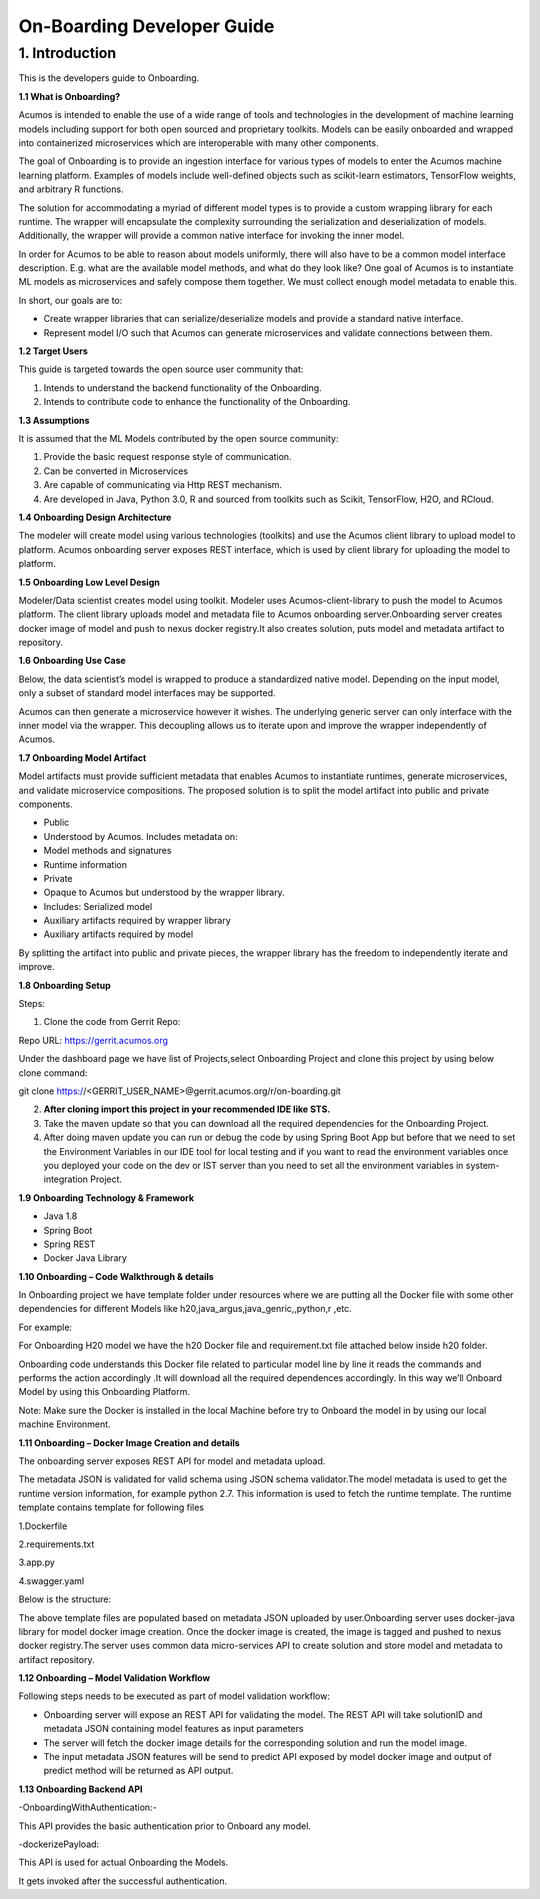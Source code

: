 .. ===============LICENSE_START=======================================================
.. Acumos CC-BY-4.0
.. ===================================================================================
.. Copyright (C) 2017-2018 AT&T Intellectual Property & Tech Mahindra. All rights reserved.
.. ===================================================================================
.. This Acumos documentation file is distributed by AT&T and Tech Mahindra
.. under the Creative Commons Attribution 4.0 International License (the "License");
.. you may not use this file except in compliance with the License.
.. You may obtain a copy of the License at
..
.. http://creativecommons.org/licenses/by/4.0
..
.. This file is distributed on an "AS IS" BASIS,
.. WITHOUT WARRANTIES OR CONDITIONS OF ANY KIND, either express or implied.
.. See the License for the specific language governing permissions and
.. limitations under the License.
.. ===============LICENSE_END=========================================================

===========================
On-Boarding Developer Guide
===========================

1. Introduction
---------------

This is the developers guide to Onboarding.

**1.1 What is Onboarding?**

Acumos is intended to enable the use of a wide range of tools and
technologies in the development of machine learning models including
support for both open sourced and proprietary toolkits. Models can be
easily onboarded and wrapped into containerized microservices which are
interoperable with many other components. 

The goal of Onboarding is to provide an ingestion interface for various
types of models to enter the  Acumos machine learning platform. Examples
of models include well-defined objects such as scikit-learn estimators,
TensorFlow weights, and arbitrary R functions.

The solution for accommodating a myriad of different model types is to
provide a custom wrapping library for each runtime. The wrapper 
will encapsulate the complexity surrounding the serialization and
deserialization of models. Additionally, the wrapper will provide a 
common native interface for invoking the inner model.

In order for  Acumos to be able to reason about models uniformly, there
will also have to be a common model interface description. E.g.  
what are the available model methods, and what do they look like? One
goal of  Acumos is to instantiate ML models as microservices and safely
compose them together. We must collect enough model metadata to enable
this.

In short, our goals are to:

- Create wrapper libraries that can serialize/deserialize models and provide a standard native interface.

- Represent model I/O such that  Acumos can generate microservices and validate connections between them.

**1.2 Target Users**

This guide is targeted towards the open source user community that:

1. Intends to understand the backend functionality of the Onboarding.

2. Intends to contribute code to enhance the functionality of the Onboarding.

**1.3 Assumptions**

It is assumed that the ML Models contributed by the open source
community:

1. Provide the basic request response style of communication.

2. Can be converted in Microservices

3. Are capable of communicating via Http REST mechanism.

4. Are developed in Java, Python 3.0, R and sourced from toolkits such as Scikit, TensorFlow, H2O, and RCloud.

**1.4 Onboarding Design Architecture**

|image0|

The modeler will create model using various technologies (toolkits) and
use the  Acumos client library to upload model to platform. Acumos
onboarding server exposes REST interface, which is used by client
library for uploading the model to platform.

**1.5 Onboarding Low Level Design**

Modeler/Data scientist creates model using toolkit. Modeler uses
Acumos-client-library to push the model to  Acumos platform. The client
library uploads model and metadata file to  Acumos onboarding
server.Onboarding server creates docker image of model and push to nexus
docker registry.It also creates solution, puts model and metadata
artifact to repository.

|image2|

**1.6 Onboarding Use Case**

Below, the data scientist’s model is wrapped to produce a standardized
native model. Depending on the input model, only a subset of 
standard model interfaces may be supported.  

Acumos can then generate a microservice however it wishes. The
underlying generic server can only interface with the inner model via
the wrapper. This decoupling allows us to iterate upon and improve the
wrapper independently of Acumos.

|image3|

**1.7 Onboarding Model Artifact**

Model artifacts must provide sufficient metadata that enables  Acumos to 
instantiate runtimes, generate microservices, and validate microservice 
compositions. The proposed solution is to split the model artifact into
public and private  components.

- Public

- Understood by  Acumos. Includes metadata on:

- Model methods and signatures

- Runtime information

- Private

- Opaque to  Acumos but understood by the wrapper library.

- Includes: Serialized model

- Auxiliary artifacts required by wrapper library

- Auxiliary artifacts required by model

By splitting the artifact into public and private pieces, the wrapper
library has the freedom to independently iterate and improve.

|image4|

**1.8 Onboarding Setup**

Steps:

1. Clone the code from Gerrit Repo:

Repo URL: https://gerrit.acumos.org

Under the dashboard page we have list of Projects,select Onboarding
Project and clone this project by using below clone command:

git clone https://<GERRIT_USER_NAME>@gerrit.acumos.org/r/on-boarding.git

2. **After cloning import this project in your recommended IDE like STS.**

3. Take the maven update so that you can download all the required
   dependencies for the Onboarding Project.

4. After doing maven update you can run or debug the code by using
   Spring Boot App but before that we need to set the Environment
   Variables in our IDE tool for local testing and if you want to read
   the environment variables once you deployed your code on the dev or
   IST server than you need to set all the environment variables in
   system-integration Project.

**1.9 Onboarding Technology & Framework**

-  Java 1.8

-  Spring Boot

-  Spring REST

-  Docker Java Library

**1.10 Onboarding – Code Walkthrough & details**

In Onboarding project we have template folder under resources where we
are putting all the Docker file with some other dependencies for
different Models like h20,java_argus,java_genric,,python,r ,etc.

For example:

For Onboarding H20 model we have the h20 Docker file and requirement.txt
file attached below inside h20 folder.

Onboarding code understands this Docker file related to particular model
line by line it reads the commands and performs the action accordingly
.It will download all the required dependences accordingly. In this way
we’ll Onboard Model by using this Onboarding Platform.

Note: Make sure the Docker is installed in the local Machine before try
to Onboard the model in by using our local machine Environment.

**1.11 Onboarding – Docker Image Creation and details**

The onboarding server exposes REST API for model and metadata upload.

The metadata JSON is validated for valid schema using JSON schema
validator.The model metadata is used to get the runtime version
information, for example python 2.7. This information is used to fetch
the runtime template. The runtime template contains template for
following files

1.Dockerfile

2.requirements.txt

3.app.py

4.swagger.yaml

Below is the structure:

|image5|

The above template files are populated based on metadata JSON uploaded
by user.Onboarding server uses docker-java library for model docker
image creation. Once the docker image is created, the image is tagged
and pushed to nexus docker registry.The server uses common data
micro-services API to create solution and store model and metadata to
artifact repository.

**1.12 Onboarding – Model Validation Workflow**

Following steps needs to be executed as part of model validation
workflow:

-  Onboarding server will expose an REST API for validating the model.
   The REST API will take solutionID and metadata JSON containing model
   features as input parameters

-  The server will fetch the docker image details for the corresponding
   solution and run the model image.

-  The input metadata JSON features will be send to predict API exposed
   by model docker image and output of predict method will be returned
   as API output.

**1.13 Onboarding Backend API**

-OnboardingWithAuthentication:-

This API provides the basic authentication prior to Onboard any model.

-dockerizePayload:

This API is used for actual Onboarding the Models.

It gets invoked after the successful authentication.

.. |image0_old| image:: ./media/DesignArchitecture.png
   :width: 5.64583in
   :height: 5.55208in
.. |image1_old| image:: ./media/HighLevelFlow.png
   :width: 6.26806in
   :height: 1.51389in
.. |image2| image:: ./media/LowLevelDesign.png
   :width: 6.26806in
   :height: 2.43333in
.. |image3| image:: ./media/UseCase.png
   :width: 6.26806in
   :height: 3.0375in
.. |image4| image:: ./media/ModelArtifact.png
   :width: 6.26806in
   :height: 2.5in
.. |image5| image:: ./media/DockerFileStructure.png
   :width: 3.90625in
   :height: 4.94792in
.. |image0| image:: ./media/Architecture_Diagram.png
   :width: 7.55555in 
   :height: 7.55555in
	
  
